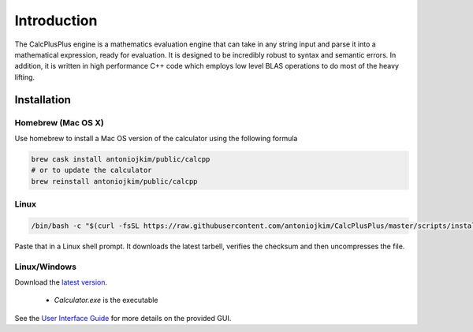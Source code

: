 Introduction
============

The CalcPlusPlus engine is a mathematics evaluation engine that can take in any string input and parse it into a mathematical expression, ready for evaluation. It is designed to be incredibly robust to syntax and semantic errors. In addition, it is written in high performance C++ code which employs low level BLAS operations to do most of the heavy lifting.

Installation
------------

Homebrew (Mac OS X)
^^^^^^^^^^^^^^^^^^^

Use homebrew to install a Mac OS version of the calculator using the following formula

.. code::

    brew cask install antoniojkim/public/calcpp
    # or to update the calculator
    brew reinstall antoniojkim/public/calcpp


Linux
^^^^^

.. code::

    /bin/bash -c "$(curl -fsSL https://raw.githubusercontent.com/antoniojkim/CalcPlusPlus/master/scripts/install.sh)"

Paste that in a Linux shell prompt. It downloads the latest tarbell, verifies the checksum and then uncompresses the file.


Linux/Windows
^^^^^^^^^^^^^

Download the `latest version <https://github.com/antoniojkim/CalcPlusPlus/releases/latest/download/CalcPlusPlus.zip>`_.

    - `Calculator.exe` is the executable


See the `User Interface Guide <interface.html>`_ for more details on the provided GUI.
